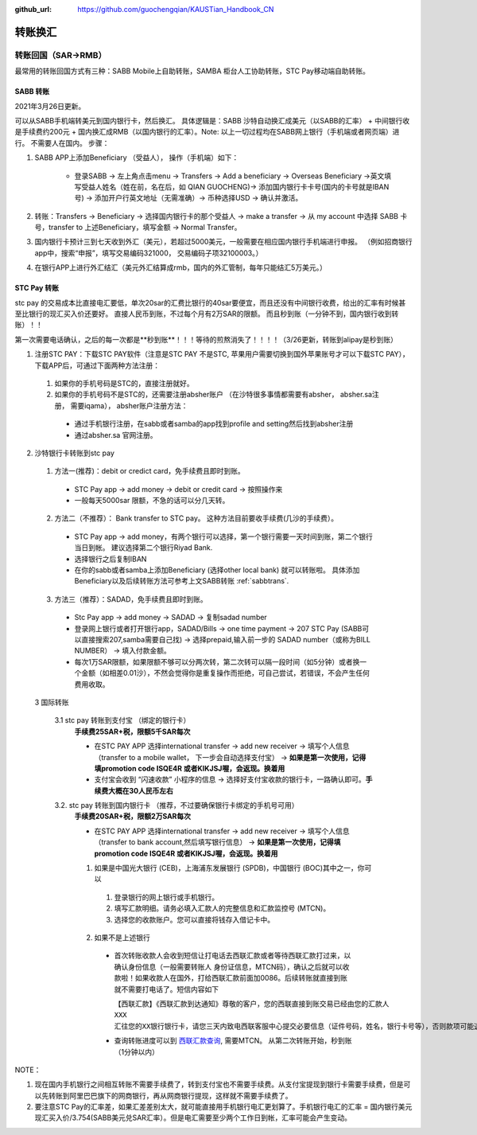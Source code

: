:github_url: https://github.com/guochengqian/KAUSTian_Handbook_CN

.. role:: raw-html(raw)
   :format: html
.. default-role:: raw-html



转账换汇
========


转账回国（SAR->RMB）
----------------------

最常用的转账回国方式有三种：SABB Mobile上自助转账，SAMBA 柜台人工协助转账，STC Pay移动端自助转账。 

.. _sabbtrans:
SABB 转账
^^^^^^^^^
2021年3月26日更新。

可以从SABB手机端转美元到国内银行卡，然后换汇。 具体逻辑是：SABB 沙特自动换汇成美元（以SABB的汇率） + 中间银行收是手续费约200元 + 国内换汇成RMB（以国内银行的汇率）。Note: 以上一切过程均在SABB网上银行（手机端或者网页端）进行。 不需要人在国内。
步骤：

1. SABB APP上添加Beneficiary （受益人）， 操作（手机端）如下：

    * 登录SABB -> 左上角点击menu -> Transfers -> Add a beneficiary -> Overseas Beneficiary ->英文填写受益人姓名（姓在前，名在后，如 QIAN GUOCHENG)-> 添加国内银行卡卡号(国内的卡号就是IBAN号) -> 添加开户行英文地址（无需准确）-> 币种选择USD -> 确认并激活。

2. 转账：Transfers -> Beneficiary -> 选择国内银行卡的那个受益人 -> make a transfer -> 从 my account 中选择 SABB 卡号，transfer to 上述Beneficiary，填写金额 -> Normal Transfer。
3. 国内银行卡预计三到七天收到外汇（美元），若超过5000美元，一般需要在相应国内银行手机端进行申报。 （例如招商银行app中，搜索“申报”，填写交易编码321000， 交易编码子项32100003。）
4. 在银行APP上进行外汇结汇（美元外汇结算成rmb，国内的外汇管制，每年只能结汇5万美元。）




STC Pay 转账
^^^^^^^^^^^^^^^
stc pay 的交易成本比直接电汇要低，单次20sar的汇费比银行的40sar要便宜，而且还没有中间银行收费，给出的汇率有时候甚至比银行的现汇买入价还要好。 直接人民币到账，不过每个月有2万SAR的限额。 而且秒到账（一分钟不到，国内银行收到转账）！！

第一次需要电话确认，之后的每一次都是**秒到账**！！！等待的煎熬消失了！！！！（3/26更新，转账到alipay是秒到账）

1. 注册STC PAY：下载STC PAY软件（注意是STC PAY 不是STC, 苹果用户需要切换到国外苹果账号才可以下载STC PAY）， 下载APP后，可通过下面两种方法注册：

  1. 如果你的手机号码是STC的，直接注册就好。
  2. 如果你的手机号码不是STC的，还需要注册absher账户 （在沙特很多事情都需要有absher， absher.sa注册， 需要iqama）， absher账户注册方法：

    * 通过手机银行注册，在sabb或者samba的app找到profile and setting然后找到absher注册
    * 通过absher.sa 官网注册。

2. 沙特银行卡转账到stc pay

  1. 方法一(推荐)：debit or credict card，免手续费且即时到账。
    * STC Pay app -> add money -> debit or credit card -> 按照操作来
    * 一般每天5000sar 限额，不急的话可以分几天转。
  
  2. 方法二（不推荐）： Bank transfer to STC pay。 这种方法目前要收手续费(几沙的手续费）。
    * STC Pay app -> add money，有两个银行可以选择，第一个银行需要一天时间到账，第二个银行当日到帐。 建议选择第二个银行Riyad Bank.
    * 选择银行之后复制IBAN
    * 在你的sabb或者samba上添加Beneficiary (选择other local bank) 就可以转账啦。 具体添加Beneficiary以及后续转账方法可参考上文SABB转账 :ref:`sabbtrans`.

  3. 方法三（推荐）：SADAD，免手续费且即时到账。
    * Stc Pay app -> add money -> SADAD -> 复制sadad number 
    * 登录网上银行或者打开银行app，SADAD/Bills -> one time payment -> 207 STC Pay (SABB可以直接搜索207,samba需要自己找) -> 选择prepaid,输入前一步的 SADAD number（或称为BILL NUMBER） -> 填入付款金额。 
    * 每次1万SAR限额，如果限额不够可以分两次转，第二次转可以隔一段时间（如5分钟）或者换一个金额（如相差0.01沙），不然会觉得你是重复操作而拒绝，可自己尝试，若错误，不会产生任何费用收取。
    
  
  3 国际转账
  
   3.1 stc pay 转账到支付宝 （绑定的银行卡）
      **手续费25SAR+税，限额5千SAR每次**

      * 在STC PAY APP 选择international transfer -> add new receiver -> 填写个人信息（transfer to a mobile wallet， 下一步会自动选择支付宝） ->  **如果是第一次使用，记得填promotion code ISQE4R 或者KIKJSJ喔，会返现。换着用** 
      * 支付宝会收到 “闪速收款” 小程序的信息 -> 选择好支付宝收款的银行卡，一路确认即可。**手续费大概在30人民币左右**
  

   3.2. stc pay 转账到国内银行卡 （推荐，不过要确保银行卡绑定的手机号可用）
     **手续费20SAR+税，限额2万SAR每次**
   
     * 在STC PAY APP 选择international transfer -> add new receiver -> 填写个人信息（transfer to bank account,然后填写银行信息） ->  **如果是第一次使用，记得填promotion code ISQE4R 或者KIKJSJ喔，会返现。换着用**  


     1.  如果是中国光大银行 (CEB)，上海浦东发展银行 (SPDB)，中国银行 (BOC)其中之一，你可以

      1. 登录银行的网上银行或手机银行。
      2. 填写汇款明细。请务必填入汇款人的完整信息和汇款监控号 (MTCN)。
      3. 选择您的收款账户。您可以直接将钱存入借记卡中。

     2. 如果不是上述银行
      
       * 首次转账收款人会收到短信让打电话去西联汇款或者等待西联汇款打过来，以确认身份信息（一般需要转账人 身份证信息，MTCN码），确认之后就可以收款啦！如果收款人在国外，打给西联汇款前面加0086。后续转账就直接到账就不需要打电话了。短信内容如下
       
         ``【西联汇款】《西联汇款到达通知》尊敬的客户，您的西联直接到账交易已经由您的汇款人 XXX 汇往您的XX银行银行卡，请您三天内致电西联客服中心提交必要信息（证件号码，姓名，银行卡号等），否则款项可能退回，客服电话：4008190488或者021-68664622。西联客服也可能会来电收集必要信息，还请您保持电话畅通。``
       
       * 查询转账进度可以到 `西联汇款查询 <https://www.westernunion.com/global-service/track-transfer?WULanguage=zh&WUCountry=CN>`_, 需要MTCN。 从第二次转账开始，秒到账 （1分钟以内）




NOTE：

1. 现在国内手机银行之间相互转账不需要手续费了，转到支付宝也不需要手续费。从支付宝提现到银行卡需要手续费，但是可以先转账到阿里巴巴旗下的网商银行，再从网商银行提现，这样就不需要手续费了。
2. 要注意STC Pay的汇率差，如果汇差差别太大，就可能直接用手机银行电汇更划算了。手机银行电汇的汇率 = 国内银行美元现汇买入价/3.754(SABB美元兑SAR汇率）。但是电汇需要至少两个工作日到帐，汇率可能会产生变动。
